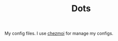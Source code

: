 #+TITLE: Dots

My config files. I use [[https://github.com/twpayne/chezmoi/][chezmoi]] for manage my configs.
